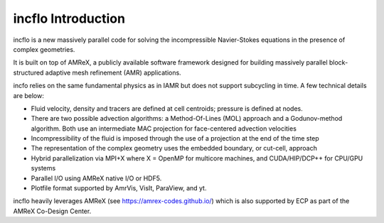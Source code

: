 incflo Introduction
=====================

incflo is a new massively parallel code for solving the incompressible Navier-Stokes
equations in the presence of complex geometries.

It is built on top of AMReX, a publicly available software framework designed for building
massively parallel block-structured adaptive mesh refinement (AMR)
applications.

incfo relies on the same fundamental physics as in IAMR but does not support subcycling in time.
A few technical details are below:

-  Fluid velocity, density and tracers are defined at cell centroids; pressure is defined at nodes.

-  There are two possible advection algorithms: a Method-Of-Lines (MOL) approach and a Godunov-method algorithm.
   Both use an intermediate MAC projection for face-centered advection velocities

-  Incompressibility of the fluid is imposed through the use of a projection at the end of the time step

-  The representation of the complex geometry uses the embedded boundary, or cut-cell, approach

-  Hybrid parallelization via MPI+X where X = OpenMP for multicore machines, and CUDA/HIP/DCP++ for CPU/GPU systems

-  Parallel I/O using AMReX native I/O or HDF5.

-  Plotfile format supported by AmrVis, VisIt, ParaView, and yt.

incflo heavily leverages AMReX (see https://amrex-codes.github.io/) which is also supported by 
ECP as part of the AMReX Co-Design Center.

